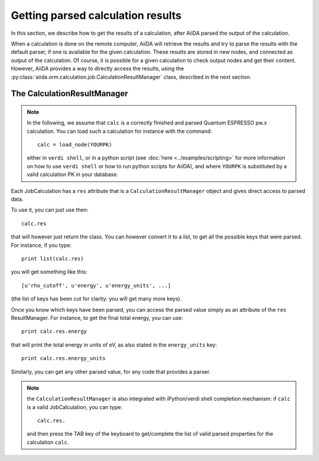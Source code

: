 ##################################
Getting parsed calculation results
##################################

In this section, we describe how to get the results of a calculation, after AiiDA
parsed the output of the calculation.

When a calculation is done on the remote computer, AiiDA will retrieve the
results and try to parse the results with the default parser, if one is
available for the given calculation.
These results are stored in new nodes, and connected as output of the
calculation. Of course, it is possible for a given calculation to check
output nodes and get their content. However, AiiDA provides a way to directly
access the results, using the
:py:class:`aiida.orm.calculation.job.CalculationResultManager` class,
described in the next section.

The CalculationResultManager
+++++++++++++++++++++++++++++

.. note:: In the following, we assume that ``calc`` is a correctly finished
  and parsed Quantum ESPRESSO pw.x calculation. You can load such a calculation
  for instance with the command::

    calc = load_node(YOURPK)

  either in ``verdi shell``, or in a python script
  (see :doc:`here <../examples/scripting>` for more information
  on how to use ``verdi shell`` or how to run python scripts for AiiDA),
  and where ``YOURPK`` is substituted by a valid calculation PK in your database.


Each JobCalculation has a ``res`` attribute that is a 
``CalculationResultManager`` object and
gives direct access to parsed data.

To use it, you can just use then::

  calc.res

that will however just return the class. You can however convert it to
a list, to get all the possible keys that were parsed. For instance, if you
type::

  print list(calc.res)

you will get something like this::

  [u'rho_cutoff', u'energy', u'energy_units', ...]

(the list of keys has been cut for clarity: you will get many more
keys).

Once you know which keys have been parsed, you can access the parsed
value simply as an attribute of the ``res`` ResultManager. For
instance, to get the final total energy, you can use::

  print calc.res.energy

that will print the total energy in units of eV, as also stated in the
``energy_units`` key::

  print calc.res.energy_units

Similarly, you can get any other parsed value, for any code that
provides a parser.

.. note:: the ``CalculationResultManager`` is also integrated with
   iPython/verdi shell completion mechanism: if ``calc`` is a valid
   JobCalculation, you can type::

      calc.res.

   and then press the TAB key of the keyboard to get/complete the list of valid
   parsed properties for the calculation ``calc``.


